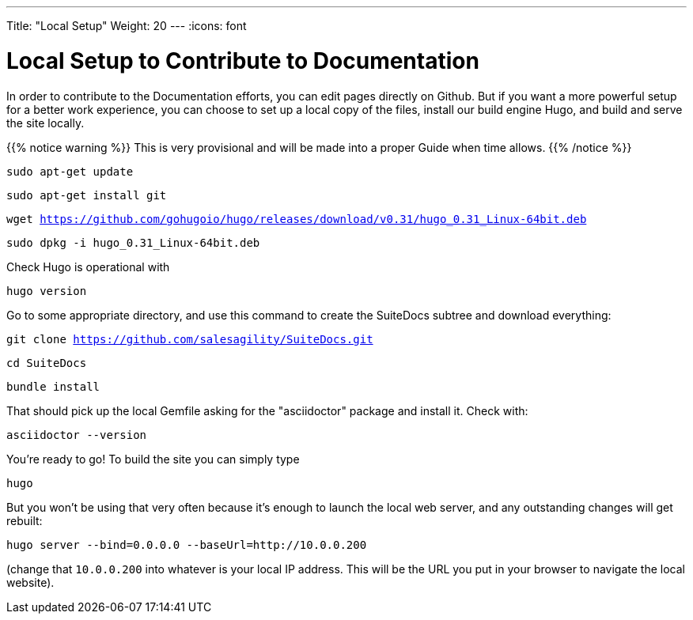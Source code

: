 ---
Title: "Local Setup"
Weight: 20
---
:icons: font

= Local Setup to Contribute to Documentation

In order to contribute to the Documentation efforts, you can edit pages directly on Github. But if you want a more powerful setup for a better work experience, you can choose to set up a local copy of the files, install our build engine Hugo, and build and serve the site locally.

{{% notice warning %}}
This is very provisional and will be made into a proper Guide when time allows.
{{% /notice %}}

`sudo apt-get update`

`sudo apt-get install git`

`wget https://github.com/gohugoio/hugo/releases/download/v0.31/hugo_0.31_Linux-64bit.deb`

`sudo dpkg -i hugo_0.31_Linux-64bit.deb`

Check Hugo is operational with 

`hugo version`

Go to some appropriate directory, and use this command to create the SuiteDocs subtree and download everything:

`git clone https://github.com/salesagility/SuiteDocs.git`

`cd SuiteDocs`

`bundle install`

That should pick up the local Gemfile asking for the "asciidoctor" package and install it. Check with:

`asciidoctor --version`

You're ready to go! To build the site you can simply type 

`hugo`

But you won't be using that very often because it's enough to launch the local web server, and any outstanding changes will get rebuilt:

`hugo server --bind=0.0.0.0  --baseUrl=http://10.0.0.200`

(change that `10.0.0.200` into whatever is your local IP address. This will be the URL you put in your browser to navigate the local website).



